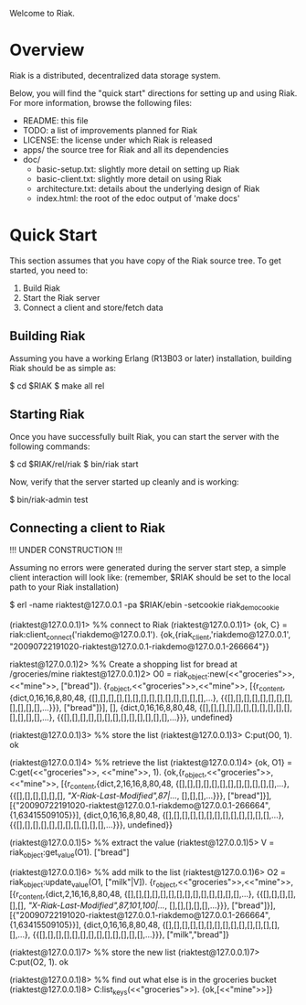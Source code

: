 #+OPTIONS: author:nil timestamp:nil

Welcome to Riak.

* Overview
  Riak is a distributed, decentralized data storage system. 
  
  Below, you will find the "quick start" directions for setting up and
  using Riak.  For more information, browse the following files:
  
  * README:  this file
  * TODO:    a list of improvements planned for Riak
  * LICENSE: the license under which Riak is released
  * apps/    the source tree for Riak and all its dependencies
  * doc/
    - basic-setup.txt:  slightly more detail on setting up Riak
    - basic-client.txt: slightly more detail on using Riak
    - architecture.txt: details about the underlying design of Riak
    - index.html:       the root of the edoc output of 'make docs'


* Quick Start

  This section assumes that you have copy of the Riak source tree. To get started, you need to:
  1. Build Riak
  2. Start the Riak server
  3. Connect a client and store/fetch data

** Building Riak

   Assuming you have a working Erlang (R13B03 or later) installation,
   building Riak should be as simple as:

   $ cd $RIAK
   $ make all rel

** Starting Riak

   Once you have successfully built Riak, you can start the server with the following commands:

   $ cd $RIAK/rel/riak
   $ bin/riak start

   Now, verify that the server started up cleanly and is working:

   $ bin/riak-admin test

** Connecting a client to Riak

!!! UNDER CONSTRUCTION !!!

Assuming no errors were generated during the server start step, a
simple client interaction will look like:
(remember, $RIAK should be set to the local path to your Riak installation)

$ erl -name riaktest@127.0.0.1 -pa $RIAK/ebin -setcookie riak_demo_cookie

(riaktest@127.0.0.1)1> %% connect to Riak
(riaktest@127.0.0.1)1> {ok, C} = riak:client_connect('riakdemo@127.0.0.1').
{ok,{riak_client,'riakdemo@127.0.0.1',
                 "20090722191020-riaktest@127.0.0.1-riakdemo@127.0.0.1-266664"}}

riaktest@127.0.0.1)2> %% Create a shopping list for bread at /groceries/mine
riaktest@127.0.0.1)2> O0 = riak_object:new(<<"groceries">>, <<"mine">>, ["bread"]).
{r_object,<<"groceries">>,<<"mine">>,
          [{r_content,{dict,0,16,16,8,80,48,
                            {[],[],[],[],[],[],[],[],[],[],[],[],[],[],...},
                            {{[],[],[],[],[],[],[],[],[],[],[],[],...}}},
                      ["bread"]}],
          [],
          {dict,0,16,16,8,80,48,
                {[],[],[],[],[],[],[],[],[],[],[],[],[],[],[],...},
                {{[],[],[],[],[],[],[],[],[],[],[],[],[],...}}},
          undefined}

(riaktest@127.0.0.1)3> %% store the list
(riaktest@127.0.0.1)3> C:put(O0, 1).
ok

(riaktest@127.0.0.1)4> %% retrieve the list
(riaktest@127.0.0.1)4> {ok, O1} = C:get(<<"groceries">>, <<"mine">>, 1).
{ok,{r_object,<<"groceries">>,<<"mine">>,
              [{r_content,{dict,2,16,16,8,80,48,
                                {[],[],[],[],[],[],[],[],[],[],[],[],...},
                                {{[],[],[],[],[],[],
                                  [["X-Riak-Last-Modified",87|...]],
                                  [],[],[],...}}},
                          ["bread"]}],
              [{"20090722191020-riaktest@127.0.0.1-riakdemo@127.0.0.1-266664",
                {1,63415509105}}],
              {dict,0,16,16,8,80,48,
                    {[],[],[],[],[],[],[],[],[],[],[],[],[],...},
                    {{[],[],[],[],[],[],[],[],[],[],[],...}}},
              undefined}}

(riaktest@127.0.0.1)5> %% extract the value
(riaktest@127.0.0.1)5> V = riak_object:get_value(O1).
["bread"]

(riaktest@127.0.0.1)6> %% add milk to the list
(riaktest@127.0.0.1)6> O2 = riak_object:update_value(O1, ["milk"|V]).
{r_object,<<"groceries">>,<<"mine">>,
          [{r_content,{dict,2,16,16,8,80,48,
                            {[],[],[],[],[],[],[],[],[],[],[],[],[],[],...},
                            {{[],[],[],[],[],[],
                              [["X-Riak-Last-Modified",87,101,100|...]],
                              [],[],[],[],[],...}}},
                      ["bread"]}],
          [{"20090722191020-riaktest@127.0.0.1-riakdemo@127.0.0.1-266664",
            {1,63415509105}}],
          {dict,0,16,16,8,80,48,
                {[],[],[],[],[],[],[],[],[],[],[],[],[],[],[],...},
                {{[],[],[],[],[],[],[],[],[],[],[],[],[],...}}},
          ["milk","bread"]}

(riaktest@127.0.0.1)7> %% store the new list
(riaktest@127.0.0.1)7> C:put(O2, 1).
ok


(riaktest@127.0.0.1)8> %% find out what else is in the groceries bucket
(riaktest@127.0.0.1)8> C:list_keys(<<"groceries">>).
{ok,[<<"mine">>]}
